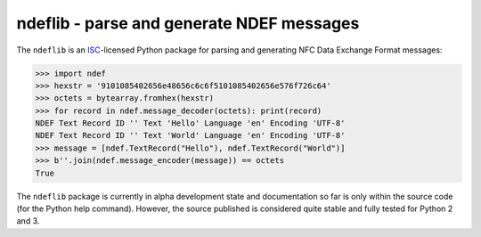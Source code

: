 ==========================================
ndeflib - parse and generate NDEF messages
==========================================

The ``ndeflib`` is an `ISC <http://choosealicense.com/licenses/isc/>`_-licensed Python package for parsing and generating NFC Data Exchange Format messages:

.. code-block:: pycon

   >>> import ndef
   >>> hexstr = '9101085402656e48656c6c6f5101085402656e576f726c64'
   >>> octets = bytearray.fromhex(hexstr)
   >>> for record in ndef.message_decoder(octets): print(record)
   NDEF Text Record ID '' Text 'Hello' Language 'en' Encoding 'UTF-8'
   NDEF Text Record ID '' Text 'World' Language 'en' Encoding 'UTF-8'
   >>> message = [ndef.TextRecord("Hello"), ndef.TextRecord("World")]
   >>> b''.join(ndef.message_encoder(message)) == octets
   True

The ``ndeflib`` package is currently in alpha development state and
documentation so far is only within the source code (for the Python
help command). However, the source published is considered quite
stable and fully tested for Python 2 and 3.

